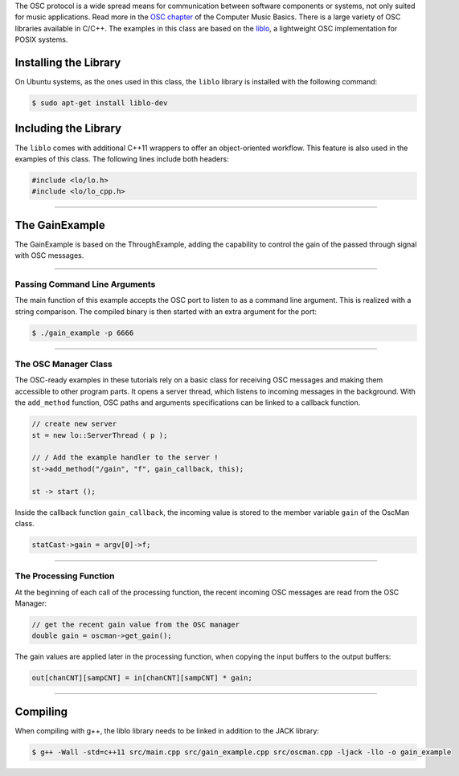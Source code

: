 .. title: Using OSC with the liblo
.. slug: cpp-liblo
.. date: 2021-12-10
.. tags:
.. category: cpp:libraries
.. link:
.. description:
.. type: text
.. has_math: true
.. priority: 1

The OSC protocol is a wide spread means for communication between software components or systems, not only suited for music applications. Read more in the `OSC chapter <https://hvc.berlin/Control/open-sound-control/>`_ of the Computer Music Basics. There is a large variety of OSC libraries available in C/C++. The examples in this class are based on the `liblo <http://liblo.sourceforge.net/>`_, a lightweight OSC implementation for POSIX systems.


Installing the Library
======================

On Ubuntu systems, as the ones used in this class, the ``liblo`` library is installed with the following command:

.. code-block:: console

  $ sudo apt-get install liblo-dev


Including the Library
=====================

The ``liblo`` comes with additional C++11 wrappers to offer an object-oriented workflow. This feature is also used in the examples of this class. The following lines include both headers:

.. code-block:: cpp

  #include <lo/lo.h>
  #include <lo/lo_cpp.h>

------

The GainExample
===============

The GainExample is based on the ThroughExample, adding the capability to control the gain of the passed through signal with OSC messages.

-----

Passing Command Line Arguments
------------------------------

The main function of this example accepts the OSC port to listen to as a command line argument. This is realized with a string comparison. The compiled binary is then started with an extra argument for the port:

.. code-block:: console

  $ ./gain_example -p 6666

------

The OSC Manager Class
---------------------

The OSC-ready examples in these tutorials rely on a basic class for receiving OSC messages and making them accessible to other program parts. It opens a server thread, which listens to incoming messages in the background. With the  ``add_method`` function, OSC paths and arguments specifications can be linked to a callback function.

.. code-block:: cpp

  // create new server
  st = new lo::ServerThread ( p );

  // / Add the example handler to the server !
  st->add_method("/gain", "f", gain_callback, this);

  st -> start ();


Inside the callback function ``gain_callback``, the incoming value is stored to the member variable ``gain`` of the OscMan class.

.. code-block:: cpp

  statCast->gain = argv[0]->f;


------

The Processing Function
-----------------------

At the beginning of each call of the processing function, the recent incoming OSC messages are read from the OSC Manager:

.. code-block:: cpp

  // get the recent gain value from the OSC manager
  double gain = oscman->get_gain();

The gain values are applied later in the processing function, when copying the input buffers to the output buffers:

.. code-block:: cpp

  out[chanCNT][sampCNT] = in[chanCNT][sampCNT] * gain;

-----

Compiling
=========

When compiling with g++, the liblo library needs to be linked in addition to the JACK library:

.. code-block:: console

  $ g++ -Wall -std=c++11 src/main.cpp src/gain_example.cpp src/oscman.cpp -ljack -llo -o gain_example
